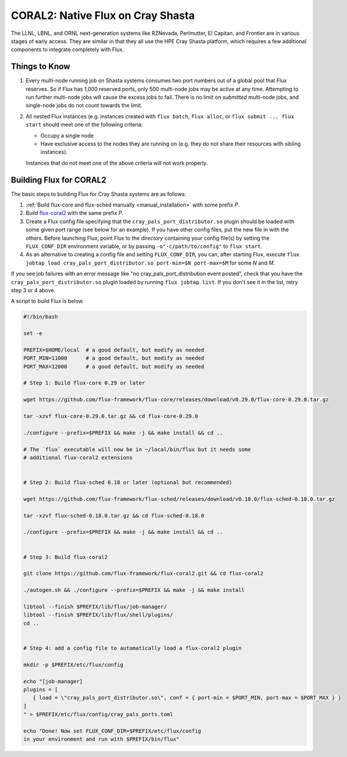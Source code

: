 .. _coral2:

==================================
CORAL2: Native Flux on Cray Shasta
==================================

The LLNL, LBNL, and ORNL next-generation systems like RZNevada, Perlmutter,
El Capitan, and Frontier are in various stages of early access. They are
similar in that they all use the HPE Cray Shasta platform, which requires
a few additional components to integrate completely with Flux.

--------------
Things to Know
--------------
#.  Every multi-node running job on Shasta systems consumes two port numbers
    out of a global pool that Flux reserves. So if Flux has 1,000
    reserved ports, only 500 multi-node jobs may be active at any time.
    Attempting to run further multi-node jobs will cause the excess jobs
    to fail. There is no limit on *submitted* multi-node jobs, and
    single-node jobs do not count towards the limit.
#.  All nested Flux instances (e.g. instances created with ``flux batch``,
    ``flux alloc``, or ``flux submit ... flux start``
    should meet one of the following criteria:

    - Occupy a single node
    - Have exclusive access to the nodes they are running on (e.g. they
      do not share their resources with sibling instances).

    Instances that do not meet one of the above criteria will not work properly.

------------------------
Building Flux for CORAL2
------------------------

The basic steps to building Flux for Cray Shasta systems are as follows:

#.  :ref:`Build flux-core and flux-sched manually <manual_installation>`
    with some prefix *P*.
#.  Build `flux-coral2 <https://github.com/flux-framework/flux-coral2>`_
    with the same prefix *P*.
#.  Create a Flux config file specifying that the ``cray_pals_port_distributor.so``
    plugin should be loaded with some given port range (see below for an example).
    If you have other config files, put the new file in with the others.
    Before launching Flux, point Flux to the *directory* containing your config
    file(s) by setting the ``FLUX_CONF_DIR`` environment variable, or by passing
    ``-o"-c/path/to/config"`` to ``flux start``.
#.  As an alternative to creating a config file and setting ``FLUX_CONF_DIR``,
    you can, after starting Flux, execute ``flux jobtap load
    cray_pals_port_distributor.so port-min=$N port-max=$M`` for some *N* and *M*.


If you see job failures with an error message like "no cray_pals_port_distribution
event posted", check that you have the ``cray_pals_port_distributor.so`` plugin
loaded by running ``flux jobtap list``. If you don't see it in the list, retry
step 3 or 4 above.

A script to build Flux is below.

.. code-block:: sh

  #!/bin/bash

  set -e

  PREFIX=$HOME/local  # a good default, but modify as needed
  PORT_MIN=11000      # a good default, but modify as needed
  PORT_MAX=12000      # a good default, but modify as needed

  # Step 1: Build flux-core 0.29 or later

  wget https://github.com/flux-framework/flux-core/releases/download/v0.29.0/flux-core-0.29.0.tar.gz

  tar -xzvf flux-core-0.29.0.tar.gz && cd flux-core-0.29.0

  ./configure --prefix=$PREFIX && make -j && make install && cd ..

  # The `flux` executable will now be in ~/local/bin/flux but it needs some
  # additional flux-coral2 extensions


  # Step 2: Build flux-sched 0.18 or later (optional but recommended)

  wget https://github.com/flux-framework/flux-sched/releases/download/v0.18.0/flux-sched-0.18.0.tar.gz

  tar -xzvf flux-sched-0.18.0.tar.gz && cd flux-sched-0.18.0

  ./configure --prefix=$PREFIX && make -j && make install && cd ..


  # Step 3: Build flux-coral2

  git clone https://github.com/flux-framework/flux-coral2.git && cd flux-coral2

  ./autogen.sh && ./configure --prefix=$PREFIX && make -j && make install

  libtool --finish $PREFIX/lib/flux/job-manager/
  libtool --finish $PREFIX/lib/flux/shell/plugins/
  cd ..


  # Step 4: add a config file to automatically load a flux-coral2 plugin

  mkdir -p $PREFIX/etc/flux/config

  echo "[job-manager]
  plugins = [
     { load = \"cray_pals_port_distributor.so\", conf = { port-min = $PORT_MIN, port-max = $PORT_MAX } }
  ]
  " > $PREFIX/etc/flux/config/cray_pals_ports.toml

  echo "Done! Now set FLUX_CONF_DIR=$PREFIX/etc/flux/config
  in your environment and run with $PREFIX/bin/flux"

